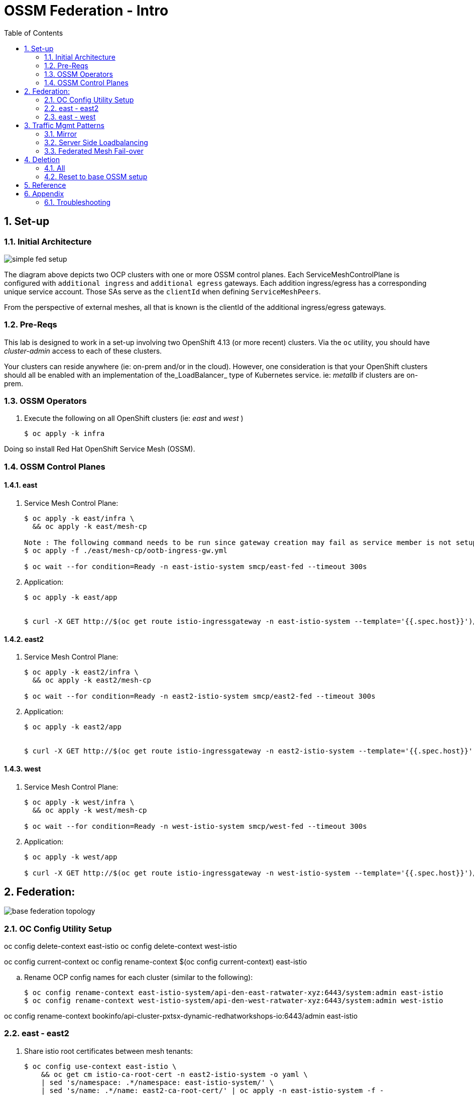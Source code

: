 :scrollbar:
:data-uri:
:toc2:
:linkattrs:

= OSSM Federation - Intro

:numbered:

== Set-up

=== Initial Architecture

image::docs/images/simple-fed-setup.png[]

The diagram above depicts two OCP clusters with one or more OSSM control planes.
Each ServiceMeshControlPlane is configured with `additional ingress` and `additional egress` gateways.
Each addition ingress/egress has a corresponding unique service account.
Those SAs serve as the `clientId` when defining `ServiceMeshPeers`.

From the perspective of external meshes, all that is known is the clientId of the additional ingress/egress gateways.

=== Pre-Reqs

This lab is designed to work in a set-up involving two OpenShift 4.13 (or more recent) clusters.  Via the `oc` utility, you should have _cluster-admin_ access to each of these clusters.

Your clusters can reside anywhere (ie: on-prem and/or in the cloud).
However, one consideration is that your OpenShift clusters should all be enabled with an implementation of the_LoadBalancer_ type of Kubernetes service.
ie:  _metallb_ if clusters are on-prem.


=== OSSM Operators

. Execute the following on all OpenShift clusters (ie:  _east_ and _west_ )
+
-----
$ oc apply -k infra
-----

Doing so install Red Hat OpenShift Service Mesh (OSSM).

=== OSSM Control Planes

==== east

. Service Mesh Control Plane:
+
-----
$ oc apply -k east/infra \
  && oc apply -k east/mesh-cp

Note : The following command needs to be run since gateway creation may fail as service member is not setup yet
$ oc apply -f ./east/mesh-cp/ootb-ingress-gw.yml   

$ oc wait --for condition=Ready -n east-istio-system smcp/east-fed --timeout 300s
-----

. Application:
+
-----
$ oc apply -k east/app


$ curl -X GET http://$(oc get route istio-ingressgateway -n east-istio-system --template='{{.spec.host}}')/info
-----

==== east2

. Service Mesh Control Plane:
+
-----
$ oc apply -k east2/infra \
  && oc apply -k east2/mesh-cp

$ oc wait --for condition=Ready -n east2-istio-system smcp/east2-fed --timeout 300s
-----

. Application:
+
-----
$ oc apply -k east2/app


$ curl -X GET http://$(oc get route istio-ingressgateway -n east2-istio-system --template='{{.spec.host}}')/info
-----

==== west

. Service Mesh Control Plane:
+
-----
$ oc apply -k west/infra \
  && oc apply -k west/mesh-cp

$ oc wait --for condition=Ready -n west-istio-system smcp/west-fed --timeout 300s
-----

. Application:
+
-----
$ oc apply -k west/app

$ curl -X GET http://$(oc get route istio-ingressgateway -n west-istio-system --template='{{.spec.host}}')/info
-----


== Federation:

image::docs/images/base-federation-topology.png[]

=== OC Config Utility Setup

oc config delete-context east-istio
oc config delete-context west-istio

oc config current-context
oc config rename-context $(oc config current-context) east-istio

.. Rename OCP config names for each cluster (similar to the following):
+
-----
$ oc config rename-context east-istio-system/api-den-east-ratwater-xyz:6443/system:admin east-istio
$ oc config rename-context west-istio-system/api-den-west-ratwater-xyz:6443/system:admin west-istio
-----

oc config rename-context bookinfo/api-cluster-pxtsx-dynamic-redhatworkshops-io:6443/admin east-istio


=== east - east2

. Share istio root certificates between mesh tenants:
+
-----
$ oc config use-context east-istio \
    && oc get cm istio-ca-root-cert -n east2-istio-system -o yaml \
    | sed 's/namespace: .*/namespace: east-istio-system/' \
    | sed 's/name: .*/name: east2-ca-root-cert/' | oc apply -n east-istio-system -f -

$ oc config use-context east-istio \
    && oc get cm istio-ca-root-cert -n east-istio-system -o yaml \
    | sed 's/namespace: .*/namespace: east2-istio-system/' \
    | sed 's/name: .*/name: east-ca-root-cert/' | oc apply -n east2-istio-system -f -
-----


. east2:  Apply `ServiceMeshPeer` & `ExportedServiceSet`
+
-----
$ oc config use-context east-istio \
    && oc apply -k east2/mesh-fed
-----

. east:  Apply `ServiceMeshPeer` & `ImportedServiceSet`
+
-----
$ oc config use-context east-istio \
    && oc apply -k east/mesh-fed/east2
-----

. east2:  Check Statuses:

.. ServiceMeshPeer status:
+
-----
$ oc config use-context east-istio \
    && oc -n east2-istio-system get servicemeshpeer east -o json | jq .status
-----

.. ExportedServiceSet status:
+
-----
$ oc config use-context east-istio \
    && oc get exportedserviceset east -n east2-istio-system -o json | jq .status
-----

. east:  Check Statuses:
.. ServiceMeshPeer status:
+
-----
$ oc config use-context east-istio \
    && oc -n east-istio-system get servicemeshpeer east2 -o json | jq .status
-----
+
The status value for inbound (remotes[0].connected) and outbound (watch.connected) connections must be true. 
It may take a moment as the full synchronization happens every 5 minutes. 
If you don’t see a successful connection status for a while, check the logs of the istiod pod. 
You can ignore the warning in the istiod logs for “remote trust domain not matching the current trust domain…”.

.. ImportedServiceSet status:
+
-----
$ oc config use-context east-istio \
    && oc -n east-istio-system get importedservicesets east2 -o json | jq .status
-----

=== east - west

. Swapping CA Root certificates

.. East cert to west:
+
-----
$ oc config use-context east-istio \
    && EAST_MESH_CERT=$(oc get configmap -n east-istio-system istio-ca-root-cert -o jsonpath='{.data.root-cert\.pem}')
$ echo "$EAST_MESH_CERT" | openssl x509 -subject -noout

$ oc config use-context west-istio \
    && oc create configmap east-ca-root-cert --from-literal=root-cert.pem="$EAST_MESH_CERT" -n west-istio-system
-----

.. West cert to east:
+
-----
$ oc config use-context west-istio \
    && WEST_MESH_CERT=$(oc get configmap -n west-istio-system istio-ca-root-cert -o jsonpath='{.data.root-cert\.pem}')
$ echo "$WEST_MESH_CERT" | openssl x509 -subject -noout

$ oc config use-context east-istio \
    && oc create configmap west-ca-root-cert --from-literal=root-cert.pem="$WEST_MESH_CERT" -n east-istio-system
-----

. *west*:  Apply `ServiceMeshPeer` & `ExportedServiceSet`
+
-----
$ oc config use-context west-istio \
    && oc apply -k west/mesh-fed
-----

. *east*:  Apply `ServiceMeshPeer` & `ImportedServiceSet`
+
-----
$ oc config use-context east-istio \
    && oc apply -k east/mesh-fed/west
-----

. *west*: check statuses:

.. ServiceMeshPeer status:
+
-----
$ oc config use-context west-istio \
    && oc -n west-istio-system get servicemeshpeer east -o json | jq .status
-----

.. ExportedServiceSet status:
+
-----
$ oc get exportedserviceset east -n west-istio-system -o json | jq .status
-----

. *east*: check statuses:
.. ServiceMeshPeer status:
+
-----
$ oc config use-context east-istio \
    && oc -n east-istio-system get servicemeshpeer west -o json | jq .status
-----
+
The status value for inbound (remotes[0].connected) and outbound (watch.connected) connections must be true. 
It may take a moment as the full synchronization happens every 5 minutes. 
If you don’t see a successful connection status for a while, check the logs of the istiod pod. 
You can ignore the warning in the istiod logs for “remote trust domain not matching the current trust domain…”.

.. ImportedServiceSet status:
+
-----
$ oc -n east-istio-system get importedservicesets west -o json | jq .status
-----
+
NOTE:  It might take istio a minute or two to reconcile the updated importedserviceset.  Until then, the importedserviceset will simply not report a status.





== Traffic Mgmt Patterns


=== Mirror

image::docs/images/simple-fed-mirror.png[]

NOTE:  check comments in east/mesh-fed/west/kustomization.yml  and east/mesh-fed/east2/kustomization.yml

-----
$ oc delete virtualservice --all -n east-mesh-member

$ oc apply -f east/app/vs-mirror.yml

$ oc logs -f `oc get pod -n west-mesh-member | grep "kube-info" | awk '{print $1}'` -n west-mesh-member

$ for i in {1..10}
  do
    curl -X GET http://$(oc get route istio-ingressgateway -n east-istio-system --template='{{.spec.host}}')/info;
    sleep 1;
  done
-----

=== Server Side Loadbalancing

image::docs/images/simple-fed-server-side-lb.png[]

NOTE:  check comments in east/mesh-fed/west/kustomization.yml  and east/mesh-fed/east2/kustomization.yml

-----
$ oc delete virtualservice --all -n east-mesh-member

$ oc apply -f east/app/vs-server-side-lb.yml

$ for i in {1..10}
  do
    curl -X GET http://$(oc get route istio-ingressgateway -n east-istio-system --template='{{.spec.host}}')/info;
    sleep 1;
  done
-----

=== Federated Mesh Fail-over

==== Overview

image::docs/images/simple-fed-failover.png[]

Istio detects faulty instances, or outliers. In the Istio lexicon this is known as outlier detection. The strategy is to first detect an outlier container and then make it unavailable for a pre-configured duration, or what's called a sleep window. While the container is in the sleep window, it is excluded from any routing or load balancing. An analogy would be front porch lights on Halloween night: If the light is off, the house isn't participating, for whatever reason. You can skip it and save time, visiting only the active houses. If the homeowner arrives home 30 minutes later and turns on the porch light, go get some candy.

==== Setup


. east-mesh-member: Scale down business app:
+
-----
$ oc scale deploy/kube-info -n east-mesh-member --replicas=0
-----

. east2-mesh-member: Scale down business app:
+
-----
$ oc scale deploy/kube-info -n east2-mesh-member --replicas=0
-----

. Configure VirtualService and `outlierDetection` enabled DestinationRule:
+
-----
$ oc apply -f east/app/vs-kube-info-standard.yml
$ oc apply -f east2/app/vs-kube-info-standard.yml
$ oc apply -f east/app/dr-fed-failover.yml
-----

. Test:
+
-----
$ for i in {1..100}
  do
    curl -X GET http://$(oc get route istio-ingressgateway -n east-istio-system --template='{{.spec.host}}')/info;
    sleep 2;
  done
-----

. Scale up business app in east2/east-mesh-member:
+
-----
$ oc scale deploy/kube-info -n east2-mesh-member --replicas=1
$ oc scale deploy/kube-info -n east-mesh-member --replicas=1
-----


== Deletion

=== All

. east and east2
+
-----
$ oc config use-context east-istio \
    && oc delete -k east2/mesh-fed/ --ignore-not-found=true \
    && oc delete -k east/mesh-fed/east2 --ignore-not-found=true \
    && oc delete -k east/mesh-fed/west --ignore-not-found=true \
    && oc delete virtualservices -n east-mesh-member --all \
    && oc delete virtualservices -n east2-mesh-member --all \
    && oc delete cm east2-ca-root-cert -n east-istio-system --ignore-not-found=true \
    && oc delete cm west-ca-root-cert -n east-istio-system --ignore-not-found=true \
    && oc delete -k east/app --ignore-not-found=true \
    && oc delete -k east2/app --ignore-not-found=true \
    && oc delete -k east/mesh-cp --ignore-not-found=true \
    && oc delete -k east2/mesh-cp --ignore-not-found=true \
    && oc delete -k east/infra --ignore-not-found=true \
    && oc delete -k east2/infra --ignore-not-found=true
-----

. west
+
-----
$ oc config use-context west-istio \
    && oc delete -k west/mesh-fed --ignore-not-found=true \
    && oc delete cm east-ca-root-cert -n west2-istio-system --ignore-not-found=true \
    && oc delete -k west/app --ignore-not-found=true \
    && oc delete -k west/mesh-cp --ignore-not-found=true \
    && oc delete -k west/infra --ignore-not-found=true
-----

. Optional:  purge OSSM operators
+
-----
$ oc delete -k infra --ignore-not-found=true \
  && oc delete validatingwebhookconfiguration openshift-operators.servicemesh-resources.maistra.io \
  && oc -n openshift-operators delete sa istio-cni istio-operator kiali-operator ossm-cni \
  && oc -n openshift-operators delete cm istio-ca-root-cert istio-cni-config maistra-operator-cabundle ossm-cni-config-v2-4 \
  && oc delete ClusterRoleBinding istio-cni istio-cni-repair-rolebinding \
  && oc delete daemonset istio-cni-node istio-cni-node-v2-4 \
  && oc delete NetworkAttachmentDefinition.k8s.cni.cncf.io istio-cni -n default
-----
+
-----
$ for i in  $(oc get ClusterRole | grep 'maistra\|istio' | awk '{print $1;}') 
  do
    oc delete ClusterRole $i
  done
-----
+
-----
$ for i in  $(oc get ClusterRoleBinding | grep 'maistra\|istio' | awk '{print $1;}') 
  do
    oc delete ClusterRoleBinding $i
  done
-----

. Optional:  Ensure all Istio related CSVs are deleted:
+
-----
$ oc get csv -n openshift-operators
-----

=== Reset to base OSSM setup

. east and east2
+
-----
$ oc config use-context east-istio \
    && oc delete -k east2/mesh-fed/ --ignore-not-found=true \
    && oc delete -k east/mesh-fed/east2 --ignore-not-found=true \
    && oc delete -k east/mesh-fed/west --ignore-not-found=true \
    && oc delete virtualservices -n east-mesh-member --all \
    && oc delete virtualservices -n east2-mesh-member --all \
    && oc delete cm east-ca-root-cert -n east2-istio-system --ignore-not-found=true \
    && oc delete cm east2-ca-root-cert -n east-istio-system --ignore-not-found=true \
    && oc delete cm west-ca-root-cert -n east-istio-system --ignore-not-found=true \
    && oc delete destinationrules -n east-mesh-member --all
-----

. west
+
-----
$ oc config use-context west-istio \
    && oc delete -k west/mesh-fed --ignore-not-found=true \
    && oc delete cm east-ca-root-cert -n west-istio-system --ignore-not-found=true
-----

== Reference

. link:https://www.opensourcerers.org/2022/01/24/getting-started-with-openshift-servicemesh-federation/[Getting started with OpenShift ServiceMesh Federation; Jan 2022]
. link:https://cloud.redhat.com/blog/a-guide-to-creating-a-true-hybrid/multi-cloud-architecture-with-ossm-federation[Multi Cloud Architecture w/ OSSM Federation]
. link:https://istio.io/latest/blog/2021/external-locality-failover/[Configuring Failover for External Services; Jun 2021]
. link:https://docs.google.com/presentation/d/1RBIS9ggRIM7aWNGLGmCfB9N-b7MjrGKn9nGma9RwM0E/edit#slide=id.gcfb7c4abeb_0_44[Corresponding presentation]

== Appendix

=== Troubleshooting

. The following does not return anything:
+
-----
$ oc -n east-istio-system exec istio-ingressgateway-5f9dbfd7c6-qx7g4  -- curl localhost:15000/stats | grep outlier
-----




